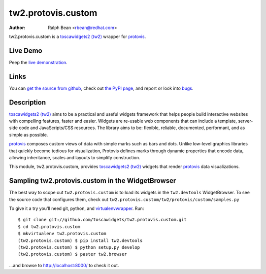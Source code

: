 tw2.protovis.custom
===================

:Author: Ralph Bean <rbean@redhat.com>

.. comment: split here

.. _toscawidgets2 (tw2): http://toscawidgets.org/documentation/tw2.core/
.. _protovis: http://vis.stanford.edu/protovis/

tw2.protovis.custom is a `toscawidgets2 (tw2)`_ wrapper for `protovis`_.

Live Demo
---------

Peep the `live demonstration <http://tw2-demos.threebean.org/module?module=tw2.protovis.custom>`_.

Links
-----

You can `get the source from github <http://github.com/toscawidgets/tw2.protovis.custom>`_,
check out `the PyPI page <http://pypi.python.org/pypi/tw2.protovis.custom>`_, and
report or look into `bugs <http://github.com/toscawidgets/tw2.protovis.custom/issues/>`_.

Description
-----------

`toscawidgets2 (tw2)`_ aims to be a practical and useful widgets framework
that helps people build interactive websites with compelling features, faster
and easier. Widgets are re-usable web components that can include a template,
server-side code and JavaScripts/CSS resources. The library aims to be:
flexible, reliable, documented, performant, and as simple as possible.

`protovis`_ composes custom views of data with simple marks such as bars and dots. Unlike low-level graphics libraries that quickly become tedious for visualization, Protovis defines marks through dynamic properties that encode data, allowing inheritance, scales and layouts to simplify construction.

This module, tw2.protovis.custom, provides `toscawidgets2 (tw2)`_ widgets that render `protovis`_ data visualizations.

Sampling tw2.protovis.custom in the WidgetBrowser
-------------------------------------------------

The best way to scope out ``tw2.protovis.custom`` is to load its widgets in the
``tw2.devtools`` WidgetBrowser.  To see the source code that configures them,
check out ``tw2.protovis.custom/tw2/protovis/custom/samples.py``

To give it a try you'll need git, python, and `virtualenvwrapper
<http://pypi.python.org/pypi/virtualenvwrapper>`_.  Run::

    $ git clone git://github.com/toscawidgets/tw2.protovis.custom.git
    $ cd tw2.protovis.custom
    $ mkvirtualenv tw2.protovis.custom
    (tw2.protovis.custom) $ pip install tw2.devtools
    (tw2.protovis.custom) $ python setup.py develop
    (tw2.protovis.custom) $ paster tw2.browser

...and browse to http://localhost:8000/ to check it out.

